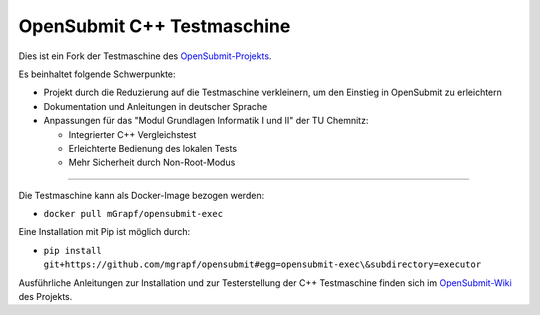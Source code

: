 OpenSubmit C++ Testmaschine
============================

Dies ist ein Fork der Testmaschine des `OpenSubmit-Projekts <https://github.com/troeger/opensubmit>`_.

Es beinhaltet folgende Schwerpunkte:

* Projekt durch die Reduzierung auf die Testmaschine verkleinern, um den Einstieg in OpenSubmit zu erleichtern
* Dokumentation und Anleitungen in deutscher Sprache
* Anpassungen für das "Modul Grundlagen Informatik I und II" der TU Chemnitz:

  * Integrierter C++ Vergleichstest
  * Erleichterte Bedienung des lokalen Tests
  * Mehr Sicherheit durch Non-Root-Modus

-------

Die Testmaschine kann als Docker-Image bezogen werden:

* ``docker pull mGrapf/opensubmit-exec``

Eine Installation mit Pip ist möglich durch:

* ``pip install git+https://github.com/mgrapf/opensubmit#egg=opensubmit-exec\&subdirectory=executor``

Ausführliche Anleitungen zur Installation und zur Testerstellung der C++ Testmaschine finden sich im `OpenSubmit-Wiki <https://github.com/mGrapf/opensubmit/wiki>`_ des Projekts.


